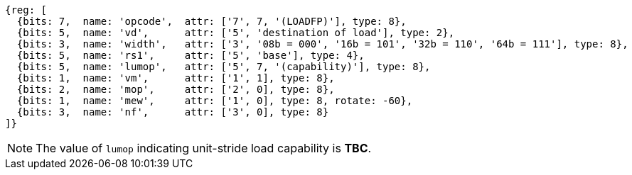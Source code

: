 [wavedrom, ,svg,subs=attributes+]
....
{reg: [
  {bits: 7,  name: 'opcode',  attr: ['7', 7, '(LOADFP)'], type: 8},
  {bits: 5,  name: 'vd',      attr: ['5', 'destination of load'], type: 2},
  {bits: 3,  name: 'width',   attr: ['3', '08b = 000', '16b = 101', '32b = 110', '64b = 111'], type: 8},
  {bits: 5,  name: 'rs1',     attr: ['5', 'base'], type: 4},
  {bits: 5,  name: 'lumop',   attr: ['5', 7, '(capability)'], type: 8},
  {bits: 1,  name: 'vm',      attr: ['1', 1], type: 8},
  {bits: 2,  name: 'mop',     attr: ['2', 0], type: 8},
  {bits: 1,  name: 'mew',     attr: ['1', 0], type: 8, rotate: -60},
  {bits: 3,  name: 'nf',      attr: ['3', 0], type: 8}
]}
....

NOTE: The value of `lumop` indicating unit-stride load capability is **TBC**.
